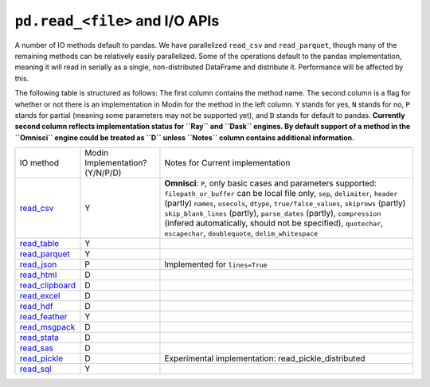 ``pd.read_<file>`` and I/O APIs
=================================

A number of IO methods default to pandas. We have parallelized ``read_csv`` and
``read_parquet``, though many of the remaining methods can be relatively easily
parallelized. Some of the operations default to the pandas implementation, meaning it
will read in serially as a single, non-distributed DataFrame and distribute it.
Performance will be affected by this.

The following table is structured as follows: The first column contains the method name.
The second column is a flag for whether or not there is an implementation in Modin for
the method in the left column. ``Y`` stands for yes, ``N`` stands for no, ``P`` stands
for partial (meaning some parameters may not be supported yet), and ``D`` stands for
default to pandas.
**Currently second column reflects implementation status for ``Ray`` and ``Dask`` engines. By default support of a method
in the ``Omnisci`` engine could be treated as ``D`` unless ``Notes`` column contains additional information.**

+--------------------+---------------------------------+----------------------------------------------------+
| IO method          | Modin Implementation? (Y/N/P/D) | Notes for Current implementation                   |
+--------------------+---------------------------------+----------------------------------------------------+
| `read_csv`_        | Y                               | **Omnisci**: ``P``, only basic cases and parameters|
|                    |                                 | supported: ``filepath_or_buffer`` can be local file|
|                    |                                 | only, ``sep``, ``delimiter``,  ``header`` (partly) |
|                    |                                 | ``names``, ``usecols``, ``dtype``,                 |
|                    |                                 | ``true/false_values``, ``skiprows`` (partly)       |
|                    |                                 | ``skip_blank_lines`` (partly), ``parse_dates``     |
|                    |                                 | (partly), ``compression`` (infered automatically,  |
|                    |                                 | should not be specified), ``quotechar``,           |
|                    |                                 | ``escapechar``, ``doublequote``,                   |
|                    |                                 | ``delim_whitespace``                               |
+--------------------+---------------------------------+----------------------------------------------------+
| `read_table`_      | Y                               |                                                    |
+--------------------+---------------------------------+----------------------------------------------------+
| `read_parquet`_    | Y                               |                                                    |
+--------------------+---------------------------------+----------------------------------------------------+
| `read_json`_       | P                               | Implemented for ``lines=True``                     |
+--------------------+---------------------------------+----------------------------------------------------+
| `read_html`_       | D                               |                                                    |
+--------------------+---------------------------------+----------------------------------------------------+
| `read_clipboard`_  | D                               |                                                    |
+--------------------+---------------------------------+----------------------------------------------------+
| `read_excel`_      | D                               |                                                    |
+--------------------+---------------------------------+----------------------------------------------------+
| `read_hdf`_        | D                               |                                                    |
+--------------------+---------------------------------+----------------------------------------------------+
| `read_feather`_    | Y                               |                                                    |
+--------------------+---------------------------------+----------------------------------------------------+
| `read_msgpack`_    | D                               |                                                    |
+--------------------+---------------------------------+----------------------------------------------------+
| `read_stata`_      | D                               |                                                    |
+--------------------+---------------------------------+----------------------------------------------------+
| `read_sas`_        | D                               |                                                    |
+--------------------+---------------------------------+----------------------------------------------------+
| `read_pickle`_     | D                               | Experimental implementation:                       |
|                    |                                 | read_pickle_distributed                            |
+--------------------+---------------------------------+----------------------------------------------------+
| `read_sql`_        | Y                               |                                                    |
+--------------------+---------------------------------+----------------------------------------------------+

.. _`read_csv`: https://pandas.pydata.org/pandas-docs/stable/reference/api/pandas.read_csv.html#pandas.read_csv
.. _`read_table`: https://pandas.pydata.org/pandas-docs/stable/reference/api/pandas.read_table.html#pandas.read_table
.. _`read_parquet`: https://pandas.pydata.org/pandas-docs/stable/reference/api/pandas.read_parquet.html#pandas.read_parquet
.. _`read_json`: https://pandas.pydata.org/pandas-docs/stable/reference/api/pandas.read_json.html#pandas.read_json
.. _`read_html`: https://pandas.pydata.org/pandas-docs/stable/reference/api/pandas.read_html.html#pandas.read_html
.. _`read_clipboard`: https://pandas.pydata.org/pandas-docs/stable/reference/api/pandas.read_clipboard.html#pandas.read_clipboard
.. _`read_excel`: https://pandas.pydata.org/pandas-docs/stable/reference/api/pandas.read_excel.html#pandas.read_excel
.. _`read_hdf`: https://pandas.pydata.org/pandas-docs/stable/reference/api/pandas.read_hdf.html#pandas.read_hdf
.. _`read_feather`: https://pandas.pydata.org/pandas-docs/stable/reference/api/pandas.read_feather.html#pandas.read_feather
.. _`read_msgpack`: https://pandas.pydata.org/pandas-docs/stable/reference/api/pandas.read_msgpack.html#pandas.read_msgpack
.. _`read_stata`: https://pandas.pydata.org/pandas-docs/stable/reference/api/pandas.read_stata.html#pandas.read_stata
.. _`read_sas`: https://pandas.pydata.org/pandas-docs/stable/reference/api/pandas.read_sas.html#pandas.read_sas
.. _`read_pickle`: https://pandas.pydata.org/pandas-docs/stable/reference/api/pandas.read_pickle.html#pandas.read_pickle
.. _`read_sql`: https://pandas.pydata.org/pandas-docs/stable/reference/api/pandas.read_sql.html#pandas.read_sql
